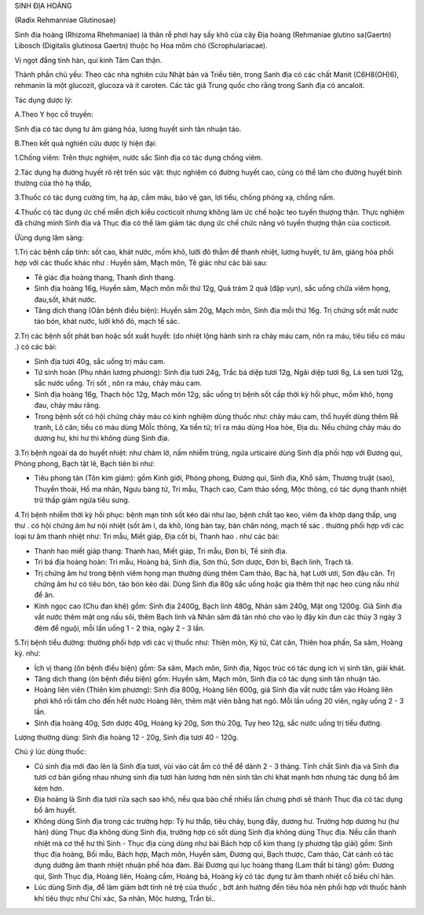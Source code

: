 

SINH ĐỊA HOÀNG

(Radix Rehmanniae Glutinosae)

Sinh địa hoàng (Rhizoma Rhehmaniae) là thân rễ phơi hay sấy khô của cây
Địa hoàng (Rehmaniae glutino sa(Gaertn) Libosch (Digitalis glutinosa
Gaertn) thuộc họ Hoa mõm chó (Scrophulariacae).

Vị ngọt đắng tính hàn, qui kinh Tâm Can thận.

Thành phần chủ yếu: Theo các nhà nghiên cứu Nhật bản và Triều tiên,
trong Sanh địa có các chất Manit (C6H8(OH)6), rehmanin là một glucozit,
glucoza và ít caroten. Các tác giả Trung quốc cho rằng trong Sanh địa có
ancaloit.

Tác dụng dược lý:

A.Theo Y học cổ truyền:

Sinh địa có tác dụng tư âm giáng hỏa, lương huyết sinh tân nhuận táo.

B.Theo kết quả nghiên cứu dược lý hiện đại:

1.Chống viêm: Trên thực nghiệm, nước sắc Sinh địa có tác dụng chống
viêm.

2.Tác dụng hạ đường huyết rõ rệt trên súc vật: thực nghiệm có đường
huyết cao, cũng có thể làm cho đường huyết bình thường của thỏ hạ thấp,

3.Thuốc có tác dụng cường tim, hạ áp, cầm máu, bảo vệ gan, lợi tiểu,
chống phóng xạ, chống nấm.

4.Thuốc có tác dụng ức chế miễn dịch kiểu cocticoit nhưng không làm ức
chế hoặc teo tuyến thượng thận. Thực nghiệm đã chứng minh Sinh địa và
Thục địa có thể làm giảm tác dụng ức chế chức năng vỏ tuyến thượng thận
của cocticoit.

Ứùng dụng lâm sàng:

1.Trị các bệnh cấp tính: sốt cao, khát nước, mồm khô, lưỡi đỏ thẫm để
thanh nhiệt, lương huyết, tư âm, giáng hỏa phối hợp với các thuốc khác
như : Huyền sâm, Mạch môn, Tê giác như các bài sau:

-  Tê giác địa hoàng thang, Thanh dinh thang.
-  Sinh địa hoàng 16g, Huyền sâm, Mạch môn mỗi thứ 12g, Quả trám 2 quả
   (đập vụn), sắc uống chữa viêm họng, đau,sốt, khát nước.
-  Tăng dịch thang (Oân bệnh điều biện): Huyền sâm 20g, Mạch môn, Sinh
   địa mỗi thứ 16g. Trị chứng sốt mất nước táo bón, khát nước, lưỡi khô
   đỏ, mạch tế sác.

2.Trị các bệnh sốt phát ban hoặc sốt xuất huyết: (do nhiệt lộng hành
sinh ra chảy máu cam, nôn ra máu, tiêu tiểu có máu .) có các bài:

-  Sinh địa tươi 40g, sắc uống trị máu cam.
-  Tứ sinh hoàn (Phụ nhân lương phương): Sinh địa tươi 24g, Trắc bá diệp
   tươi 12g, Ngãi diệp tươi 8g, Lá sen tươi 12g, sắc nước uống. Trị sốt
   , nôn ra máu, chảy máu cam.
-  Sinh địa hoàng 16g, Thạch hộc 12g, Mạch môn 12g, sắc uống trị bệnh
   sốt cấp thời kỳ hồi phục, mồm khô, họng đau, chảy máu răng.
-  Trong bệnh sốt có hội chứng chảy máu có kinh nghiệm dùng thuốc như:
   chảy máu cam, thổ huyết dùng thêm Rễ tranh, Lô căn; tiểu có máu dùng
   MôÏc thông, Xa tiền tử; trĩ ra máu dùng Hoa hòe, Địa du. Nếu chứng
   chảy máu do dương hư, khí hư thì không dùng Sinh địa.

3.Trị bệnh ngoài da do huyết nhiệt: như chàm lở, nấm nhiễm trùng, ngứa
urticaire dùng Sinh địa phối hợp với Đương qui, Phòng phong, Bạch tật
lê, Bạch tiên bì như:

-  Tiêu phong tán (Tôn kim giám): gồm Kinh giới, Phòng phong, Đương qui,
   Sinh địa, Khổ sâm, Thương truật (sao), Thuyền thoái, Hồ ma nhân, Ngưu
   bàng tử, Tri mẫu, Thạch cao, Cam thảo sống, Mộc thông, có tác dụng
   thanh nhiệt trừ thấp giảm ngứa tiêu sưng.

4.Trị bệnh nhiễm thời kỳ hồi phục: bệnh mạn tính sốt kéo dài như lao,
bệnh chất tạo keo, viêm đa khớp dạng thấp, ung thư . có hội chứng âm hư
nội nhiệt (sốt âm ỉ, da khô, lòng bàn tay, bàn chân nóng, mạch tế sác .
thường phối hợp với các loại tư âm thanh nhiệt như: Tri mẫu, Miết giáp,
Địa cốt bì, Thanh hao . như các bài:

-  Thanh hao miết giáp thang: Thanh hao, Miết giáp, Tri mẫu, Đơn bì, Tế
   sinh địa.
-  Tri bá địa hoàng hoàn: Tri mẫu, Hoàng bá, Sinh địa, Sơn thù, Sơn
   dược, Đơn bì, Bạch linh, Trạch tả.
-  Trị chứng âm hư trong bệnh viêm họng mạn thường dùng thêm Cam thảo,
   Bạc hà, hạt Lười ươi, Sơn đậu căn. Trị chứng âm hư có tiêu bón, táo
   bón kéo dài. Dùng Sinh địa 80g sắc uống hoặc gia thêm thịt nạc heo
   cùng nấu nhừ để ăn.
-  Kinh ngọc cao (Chu đan khê) gồm: Sinh địa 2400g, Bạch linh 480g,
   Nhân sâm 240g, Mật ong 1200g. Giã Sinh địa vắt nước thêm mật ong nấu
   sôi, thêm Bạch linh và Nhân sâm đã tán nhỏ cho vào lọ đậy kín đun các
   thủy 3 ngày 3 đêm để nguội, mỗi lần uống 1 - 2 thìa, ngày 2 - 3 lần.

5.Trị bệnh tiểu đường: thường phối hợp với các vị thuốc như: Thiên môn,
Kỷ tử, Cát căn, Thiên hoa phấn, Sa sâm, Hoàng kỳ. như:

-  Ích vị thang (ôn bệnh điều biện) gồm: Sa sâm, Mạch môn, Sinh địa,
   Ngọc trúc có tác dụng ích vị sinh tân, giải khát.
-  Tăng dịch thang (ôn bệnh điều biện) gồm: Huyền sâm, Mạch môn, Sinh
   địa có tác dụng sinh tân nhuận táo.
-  Hoàng liên viên (Thiên kim phương): Sinh địa 800g, Hoàng liên 600g,
   giả Sinh địa vắt nước tẩm vào Hoàng liên phơi khô rồi tẩm cho đến hết
   nước Hoàng liên, thêm mật viên bằng hạt ngô. Mỗi lần uống 20 viên,
   ngày uống 2 - 3 lần.
-  Sinh địa hoàng 40g, Sơn dược 40g, Hoàng kỳ 20g, Sơn thù 20g, Tụy heo
   12g, sắc nước uống trị tiểu đường.

Lượng thường dùng: Sinh địa hoàng 12 - 20g, Sinh địa tươi 40 - 120g.

Chú ý lúc dùng thuốc:

-  Củ sinh địa mới đào lên là Sinh địa tươi, vùi vào cát ẩm có thể để
   dành 2 - 3 tháng. Tính chất Sinh địa và Sinh địa tươi cơ bản giống
   nhau nhưng sinh địa tươi hàn lương hơn nên sinh tân chỉ khát mạnh hơn
   nhưng tác dụng bổ âm kém hơn.
-  Địa hoàng là Sinh địa tươi rửa sạch sao khô, nếu qua bào chế nhiều
   lần chưng phơi sẽ thành Thục địa có tác dụng bổ âm huyết.
-  Không dùng Sinh địa trong các trường hợp: Tỳ hư thấp, tiêu chảy, bụng
   đầy, dương hư. Trường hợp dương hư (hư hàn) dùng Thục địa không dùng
   Sinh địa, trường hợp có sốt dùng Sinh địa không dùng Thục địa. Nếu
   cần thanh nhiệt mà cơ thể hư thì Sinh - Thục địa cùng dùng như bài
   Bách hợp cổ kim thang (y phương tập giải) gồm: Sinh thục địa hoàng,
   Bối mẫu, Bách hợp, Mạch môn, Huyền sâm, Đương qui, Bạch thược, Cam
   thảo, Cát cánh có tác dụng dưỡng âm thanh nhiệt nhuận phế hóa đàm.
   Bài Đương qui lục hoàng thang (Lam thất bí tàng) gồm: Đương qui,
   Sinh Thục địa, Hoàng liên, Hoàng cầm, Hoàng bá, Hoàng kỳ có tác dụng
   tư âm thanh nhiệt cố biểu chỉ hãn.
-  Lúc dùng Sinh địa, để làm giảm bớt tính nê trệ của thuốc , bớt ảnh
   hưởng đến tiêu hóa nên phối hợp với thuốc hành khí tiêu thực như Chỉ
   xác, Sa nhân, Mộc hương, Trần bì..

 

..  image:: SINHDIA.JPG
   :width: 50px
   :height: 50px
   :target: SINHDIA_.htm
